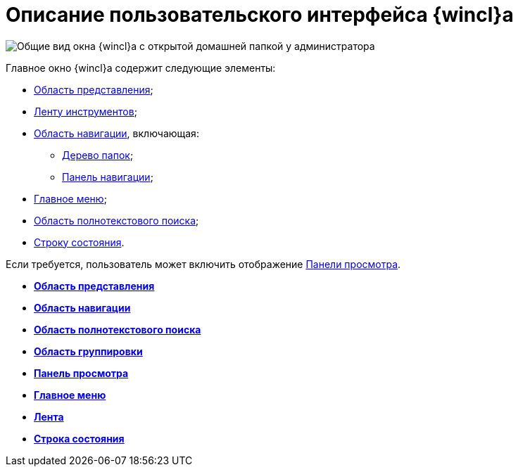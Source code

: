 = Описание пользовательского интерфейса {wincl}а

image::WinClientMainWindow.png[Общие вид окна {wincl}а с открытой домашней папкой у администратора]

Главное окно {wincl}а содержит следующие элементы:

* xref:Interface_view_area.adoc[Область представления];
* xref:Interface_ribbon.adoc[Ленту инструментов];
* xref:Interface_navigation_area.adoc[Область навигации], включающая:
** xref:Interface_folder_tree.adoc[Дерево папок];
** xref:Interface_navigation_panel.adoc[Панель навигации];
* xref:Interface_main_menu.adoc[Главное меню];
* xref:Interface_search_area.adoc[Область полнотекстового поиска];
* xref:Interface_state_line.adoc[Строку состояния].

Если требуется, пользователь может включить отображение xref:Interface_preview_area.adoc[Панели просмотра].

* *xref:../topics/Interface_view_area.adoc[Область представления]* +
* *xref:../topics/Interface_navigation_area.adoc[Область навигации]* +
* *xref:../topics/Interface_search_area.adoc[Область полнотекстового поиска]* +
* *xref:../topics/Interface_group_area.adoc[Область группировки]* +
* *xref:../topics/Interface_preview_area.adoc[Панель просмотра]* +
* *xref:../topics/Interface_main_menu.adoc[Главное меню]* +
* *xref:../topics/Interface_ribbon.adoc[Лента]* +
* *xref:../topics/Interface_state_line.adoc[Строка состояния]* +
